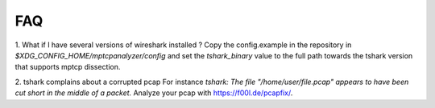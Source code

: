 
FAQ
==========

1. What if I have several versions of wireshark installed ?
Copy the config.example in the repository in `$XDG_CONFIG_HOME/mptcpanalyzer/config` and set
the *tshark_binary* value to the full path towards the tshark version that supports mptcp dissection.

2. tshark complains about a corrupted pcap
For instance `tshark: The file "/home/user/file.pcap" appears to have been cut short in the middle of a packet.`
Analyze your pcap with https://f00l.de/pcapfix/.
